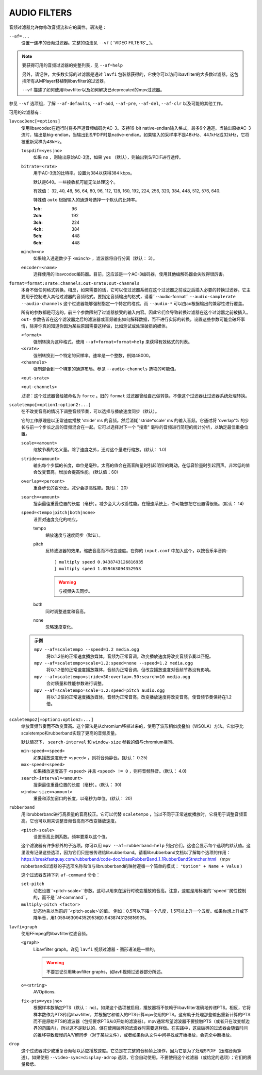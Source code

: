 AUDIO FILTERS
=============

音频过滤器允许你修改音频流和它的属性。语法是：

``--af=...``
    设置一连串的音频过滤器。完整的语法见 ``--vf`` ( `VIDEO FILTERS`_ )。

.. note::

    要获得可用的音频过滤器的完整列表，见 ``--af=help``

    另外，请记住，大多数实际的过滤器是通过 ``lavfi`` 包装器获得的，它使你可以访问libavfilter的大多数过滤器。这包括所有从MPlayer移植到libavfilter的过滤器。

    ``--vf`` 描述了如何使用libavfilter以及如何解决已deprecated的mpv过滤器。

参见 ``--vf`` 选项组，了解 ``--af-defaults``, ``--af-add``, ``--af-pre``, ``--af-del``, ``--af-clr`` 以及可能的其他工作。

可用的过滤器有：

``lavcac3enc[=options]``
    使用libavcodec在运行时将多声道音频编码为AC-3。支持16-bit native-endian输入格式，最多6个通道。当输出原始AC-3流时，输出是big-endian，当输出到S/PDIF时是native-endian。如果输入的采样率不是48kHz、44.1kHz或32kHz，它将被重新采样为48kHz。

    ``tospdif=<yes|no>``
        如果 ``no`` ，则输出原始AC-3流，如果 ``yes`` （默认），则输出到S/PDIF进行透传。

    ``bitrate=<rate>``
        用于AC-3流的比特率。设置为384以获得384 kbps。

        默认是640。一些接收机可能无法处理这个。

        有效值： 32, 40, 48, 56, 64, 80, 96, 112, 128, 160, 192, 224, 256, 320, 384, 448, 512, 576, 640.

        特殊值 ``auto`` 根据输入的通道号选择一个默认的比特率。

        :1ch: 96
        :2ch: 192
        :3ch: 224
        :4ch: 384
        :5ch: 448
        :6ch: 448

    ``minch=<n>``
        如果输入通道数少于 ``<minch>`` ，滤波器将自行分离（默认： 3）。

    ``encoder=<name>``
        选择使用的libavcodec编码器。目前，这应该是一个AC-3编码器，使用其他编解码器会失败得很厉害。

``format=format:srate:channels:out-srate:out-channels``
    本身不做任何格式转换。相反，如果需要的话，它可以使过滤器系统在这个过滤器之前或之后插入必要的转换过滤器。它主要用于控制进入其他过滤器的音频格式。要指定音频输出的格式，请看``--audio-format`` ``--audio-samplerate`` ``--audio-channels`` 这个过滤器能够强制指定一个特定的格式，而 ``--audio-*`` 可以由ao根据输出的兼容性进行覆盖。

    所有的参数都是可选的。前三个参数限制了过滤器接受的输入内容。因此它们会导致转换过滤器在这个过滤器之前被插入。 ``out-`` 参数告诉在这个滤波器之后的滤波器或音频输出如何解释数据，而不进行实际的转换。设置这些参数可能会破坏事情，除非你真的知道你因为某些原因需要这样做，比如测试或处理破损的媒体。

    ``<format>``
        强制转换为这种格式。使用 ``--af=format=format=help`` 来获得有效格式的列表。

    ``<srate>``
        强制转换到一个特定的采样率。速率是一个整数，例如48000。

    ``<channels>``
        强制混合到一个特定的通道布局。参见 ``--audio-channels`` 选项的可能值。

    ``<out-srate>``

    ``<out-channels>``

    *注意*：这个过滤器曾经被命名为 ``force`` 。旧的 ``format`` 过滤器曾经自己做转换，不像这个过滤器让过滤器系统处理转换。

``scaletempo[=option1:option2:...]``
    在不改变音高的情况下调整音频节奏，可以选择与播放速度同步（默认）。

    它的工作原理是以正常速度播放 'stride' ms 的音频，然后消耗 'stride*scale' ms 的输入音频。它通过将 'overlap'% 的步长与前一个步长之后的音频混合在一起。它可以选择对下一个 "搜索" 毫秒的音频进行简短的统计分析，以确定最佳重叠位置。

    ``scale=<amount>``
        缩放节奏的名义量。除了速度之外，还对这个量进行缩放。(默认： 1.0)
    ``stride=<amount>``
        输出每个步幅的长度，单位是毫秒。太高的值会在高音阶量时引起明显的跳动，在低音阶量时引起回声。非常低的值会改变音高。增加会提高性能。(默认值：60)
    ``overlap=<percent>``
        重叠步长的百分比。减少会提高性能。(默认： 20)
    ``search=<amount>``
        搜索最佳重叠位置的长度（毫秒）。减少会大大改善性能。在慢速系统上，你可能想把它设置得很低。(默认： 14)
    ``speed=<tempo|pitch|both|none>``
        设置对速度变化的响应。

        tempo
             缩放速度与速度同步（默认）。
        pitch
             反转滤波器的效果。缩放音高而不改变速度。在你的 ``input.conf`` 中加入这个，以按音乐半音阶::

                [ multiply speed 0.9438743126816935
                ] multiply speed 1.059463094352953

             .. warning::

                与视频失去同步。
        both
            同时调整速度和音高。
        none
            忽略速度变化。

    .. admonition:: 示例

        ``mpv --af=scaletempo --speed=1.2 media.ogg``
            将以1.2倍的正常速度播放媒体，音频为正常音调。改变播放速度将改变音频节奏以匹配。

        ``mpv --af=scaletempo=scale=1.2:speed=none --speed=1.2 media.ogg``
            将以1.2倍的正常速度播放媒体，音频为正常音调，但改变播放速度对音频节奏没有影响。

        ``mpv --af=scaletempo=stride=30:overlap=.50:search=10 media.ogg``
            会对质量和性能参数进行调整。

        ``mpv --af=scaletempo=scale=1.2:speed=pitch audio.ogg``
            将以1.2倍的正常速度播放媒体，音频为正常音高。改变播放速度将改变音高，使音频节奏保持在1.2倍。
    
``scaletempo2[=option1:option2:...]``
    缩放音频节奏而不改变音高。这个算法是从chromium移植过来的，使用了波形相似度叠加（WSOLA）方法。它似乎比scaletempo和rubberband实现了更高的音频质量。

    默认情况下， ``search-interval`` 和 ``window-size`` 参数的值与chromium相同。

    ``min-speed=<speed>``
        如果播放速度低于 ``<speed>`` ，则将音频静音。(默认： 0.25)

    ``max-speed=<speed>``
        如果播放速度高于 ``<speed>`` 并且 ``<speed> != 0`` ，则将音频静音。(默认： 4.0)

    ``search-interval=<amount>``
        搜索最佳重叠位置的长度（毫秒）。(默认： 30)
    
    ``window-size=<amount>``
        重叠和添加窗口的长度，以毫秒为单位。(默认： 20)

``rubberband``
    用librubberband进行高质量的音高校正。它可以代替 ``scaletempo`` ，当以不同于正常速度播放时，它将用于调整音频音高。它也可以用来调整音频音高而不改变播放速度。

    ``<pitch-scale>``
        设置音高比例系数。频率要乘以这个值。

    这个滤波器有许多额外的子选项。你可以用 ``mpv --af=rubberband=help`` 列出它们。这也会显示每个选项的默认值。这里没有记录这些选项，因为它们只是被传递给librubberband。请看librubberband文档以了解每个选项的作用： https://breakfastquay.com/rubberband/code-doc/classRubberBand_1_1RubberBandStretcher.html （mpv rubberband过滤器的子选项名称和值与librubberband的映射遵循一个简单的模式： ``"Option" + Name + Value`` ）

    这个过滤器支持下列 ``af-command`` 命令：

    ``set-pitch``
        动态设置``<pitch-scale>``参数。这可以用来在运行时改变播放的音高。注意，速度是用标准的``speed``属性控制的，而不是``af-command``。

    ``multiply-pitch <factor>``
        动态地乘以当前的``<pitch-scale>'的值。 例如：0.5可以下降一个八度，1.5可以上升一个五度。如果你想上升或下降半音，用1.059463094352953和0.9438743126816935。

``lavfi=graph``
    使用FFmpeg的libavfilter过滤音频。

    ``<graph>``
        Libavfilter graph。详见 ``lavfi`` 视频过滤器 - 图形语法是一样的。

        .. warning::

            不要忘记引用libavfilter graphs，如lavfi视频过滤器部分所述。

    ``o=<string>``
        AVOptions.

    ``fix-pts=<yes|no>``
        根据样本数确定PTS（默认： no）。如果这个选项被启用，播放器将不依赖于libavfilter准确地传递PTS。相反，它将样本数作为PTS传给libavfilter，并根据它和输入的PTS计算mpv使用的PTS。这有助于处理那些输出重新计算的PTS而不是原始PTS的滤波器（包括要求PTS从0开始的滤波器）。mpv通常希望滤波器不要接触PTS（或者只在改变帧边界的范围内），所以这不是默认的，但在使用破碎的滤波器时需要这样做。在实践中，这些破碎的过滤器会随着时间的推移导致缓慢的A/V解同步（对于某些文件），或者如果你从文件中间寻找或开始播放，会完全中断播放。

``drop``
    这个过滤器减少或重复音频帧以适应播放速度。它总是在完整的音频帧上操作，因为它是为了处理SPDIF（压缩音频穿透）。如果使用 ``--video-sync=display-adrop`` 选项，它会自动使用。不要使用这个过滤器（或给定的选项）；它们的质量极低。
